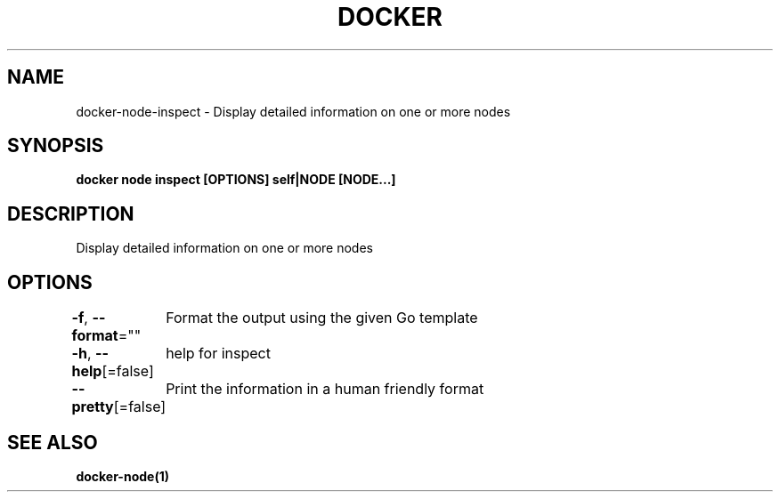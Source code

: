 .nh
.TH "DOCKER" "1" "Jun 2021" "Docker Community" "Docker User Manuals"

.SH NAME
.PP
docker\-node\-inspect \- Display detailed information on one or more nodes


.SH SYNOPSIS
.PP
\fBdocker node inspect [OPTIONS] self|NODE [NODE...]\fP


.SH DESCRIPTION
.PP
Display detailed information on one or more nodes


.SH OPTIONS
.PP
\fB\-f\fP, \fB\-\-format\fP=""
	Format the output using the given Go template

.PP
\fB\-h\fP, \fB\-\-help\fP[=false]
	help for inspect

.PP
\fB\-\-pretty\fP[=false]
	Print the information in a human friendly format


.SH SEE ALSO
.PP
\fBdocker\-node(1)\fP
